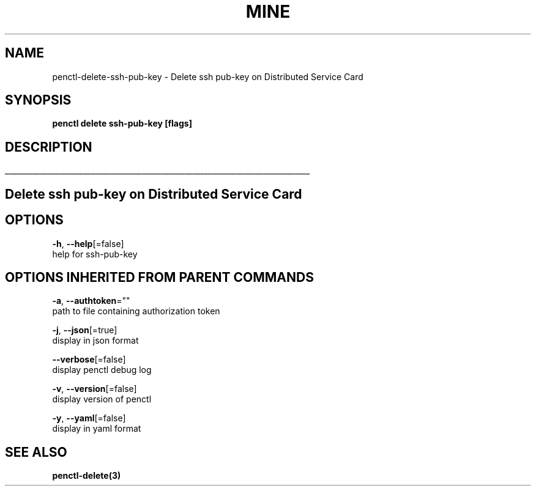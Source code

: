 .TH "MINE" "3" "Nov 2019" "Auto generated by spf13/cobra" "" 
.nh
.ad l


.SH NAME
.PP
penctl\-delete\-ssh\-pub\-key \- Delete ssh pub\-key on Distributed Service Card


.SH SYNOPSIS
.PP
\fBpenctl delete ssh\-pub\-key [flags]\fP


.SH DESCRIPTION
.ti 0
\l'\n(.lu'

.SH Delete ssh pub\-key on Distributed Service Card

.SH OPTIONS
.PP
\fB\-h\fP, \fB\-\-help\fP[=false]
    help for ssh\-pub\-key


.SH OPTIONS INHERITED FROM PARENT COMMANDS
.PP
\fB\-a\fP, \fB\-\-authtoken\fP=""
    path to file containing authorization token

.PP
\fB\-j\fP, \fB\-\-json\fP[=true]
    display in json format

.PP
\fB\-\-verbose\fP[=false]
    display penctl debug log

.PP
\fB\-v\fP, \fB\-\-version\fP[=false]
    display version of penctl

.PP
\fB\-y\fP, \fB\-\-yaml\fP[=false]
    display in yaml format


.SH SEE ALSO
.PP
\fBpenctl\-delete(3)\fP
